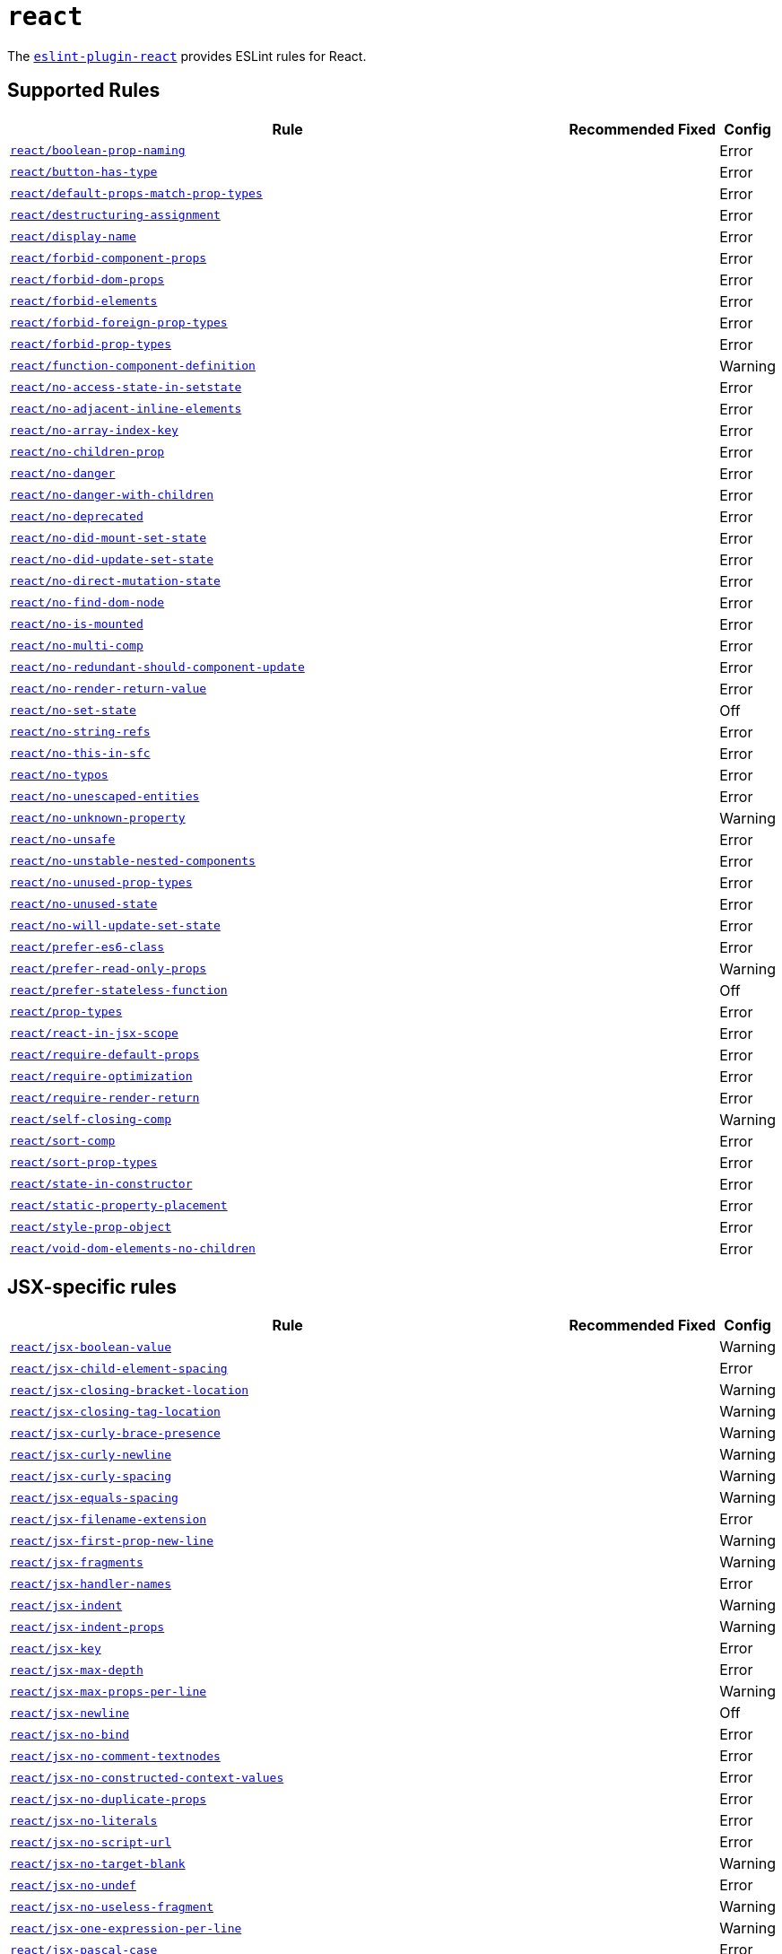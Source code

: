 = `react`

The `link:https://github.com/yannickcr/eslint-plugin-react[eslint-plugin-react]` provides ESLint rules for React.


== Supported Rules

[cols="~,1,1,1"]
|===
| Rule | Recommended | Fixed | Config

| `link:https://github.com/yannickcr/eslint-plugin-react/blob/master/docs/rules/boolean-prop-naming.md[react/boolean-prop-naming]`
|
|
| Error

| `link:https://github.com/yannickcr/eslint-plugin-react/blob/master/docs/rules/button-has-type.md[react/button-has-type]`
|
|
| Error

| `link:https://github.com/yannickcr/eslint-plugin-react/blob/master/docs/rules/default-props-match-prop-types.md[react/default-props-match-prop-types]`
|
|
| Error

| `link:https://github.com/yannickcr/eslint-plugin-react/blob/master/docs/rules/destructuring-assignment.md[react/destructuring-assignment]`
|
|
| Error

| `link:https://github.com/yannickcr/eslint-plugin-react/blob/master/docs/rules/display-name.md[react/display-name]`
|
|
| Error

| `link:https://github.com/yannickcr/eslint-plugin-react/blob/master/docs/rules/forbid-component-props.md[react/forbid-component-props]`
|
|
| Error

| `link:https://github.com/yannickcr/eslint-plugin-react/blob/master/docs/rules/forbid-dom-props.md[react/forbid-dom-props]`
|
|
| Error

| `link:https://github.com/yannickcr/eslint-plugin-react/blob/master/docs/rules/forbid-elements.md[react/forbid-elements]`
|
|
| Error

| `link:https://github.com/yannickcr/eslint-plugin-react/blob/master/docs/rules/forbid-foreign-prop-types.md[react/forbid-foreign-prop-types]`
|
|
| Error

| `link:https://github.com/yannickcr/eslint-plugin-react/blob/master/docs/rules/forbid-prop-types.md[react/forbid-prop-types]`
|
|
| Error

| `link:https://github.com/yannickcr/eslint-plugin-react/blob/master/docs/rules/function-component-definition.md[react/function-component-definition]`
|
|
| Warning

| `link:https://github.com/yannickcr/eslint-plugin-react/blob/master/docs/rules/no-access-state-in-setstate.md[react/no-access-state-in-setstate]`
|
|
| Error

| `link:https://github.com/yannickcr/eslint-plugin-react/blob/master/docs/rules/no-adjacent-inline-elements.md[react/no-adjacent-inline-elements]`
|
|
| Error

| `link:https://github.com/yannickcr/eslint-plugin-react/blob/master/docs/rules/no-array-index-key.md[react/no-array-index-key]`
|
|
| Error

| `link:https://github.com/yannickcr/eslint-plugin-react/blob/master/docs/rules/no-children-prop.md[react/no-children-prop]`
|
|
| Error

| `link:https://github.com/yannickcr/eslint-plugin-react/blob/master/docs/rules/no-danger.md[react/no-danger]`
|
|
| Error

| `link:https://github.com/yannickcr/eslint-plugin-react/blob/master/docs/rules/no-danger-with-children.md[react/no-danger-with-children]`
|
|
| Error

| `link:https://github.com/yannickcr/eslint-plugin-react/blob/master/docs/rules/no-deprecated.md[react/no-deprecated]`
|
|
| Error

| `link:https://github.com/yannickcr/eslint-plugin-react/blob/master/docs/rules/no-did-mount-set-state.md[react/no-did-mount-set-state]`
|
|
| Error

| `link:https://github.com/yannickcr/eslint-plugin-react/blob/master/docs/rules/no-did-update-set-state.md[react/no-did-update-set-state]`
|
|
| Error

| `link:https://github.com/yannickcr/eslint-plugin-react/blob/master/docs/rules/no-direct-mutation-state.md[react/no-direct-mutation-state]`
|
|
| Error

| `link:https://github.com/yannickcr/eslint-plugin-react/blob/master/docs/rules/no-find-dom-node.md[react/no-find-dom-node]`
|
|
| Error

| `link:https://github.com/yannickcr/eslint-plugin-react/blob/master/docs/rules/no-is-mounted.md[react/no-is-mounted]`
|
|
| Error

| `link:https://github.com/yannickcr/eslint-plugin-react/blob/master/docs/rules/no-multi-comp.md[react/no-multi-comp]`
|
|
| Error

| `link:https://github.com/yannickcr/eslint-plugin-react/blob/master/docs/rules/no-redundant-should-component-update.md[react/no-redundant-should-component-update]`
|
|
| Error

| `link:https://github.com/yannickcr/eslint-plugin-react/blob/master/docs/rules/no-render-return-value.md[react/no-render-return-value]`
|
|
| Error

| `link:https://github.com/yannickcr/eslint-plugin-react/blob/master/docs/rules/no-set-state.md[react/no-set-state]`
|
|
| Off

| `link:https://github.com/yannickcr/eslint-plugin-react/blob/master/docs/rules/no-string-refs.md[react/no-string-refs]`
|
|
| Error

| `link:https://github.com/yannickcr/eslint-plugin-react/blob/master/docs/rules/no-this-in-sfc.md[react/no-this-in-sfc]`
|
|
| Error

| `link:https://github.com/yannickcr/eslint-plugin-react/blob/master/docs/rules/no-typos.md[react/no-typos]`
|
|
| Error

| `link:https://github.com/yannickcr/eslint-plugin-react/blob/master/docs/rules/no-unescaped-entities.md[react/no-unescaped-entities]`
|
|
| Error

| `link:https://github.com/yannickcr/eslint-plugin-react/blob/master/docs/rules/no-unknown-property.md[react/no-unknown-property]`
|
|
| Warning

| `link:https://github.com/yannickcr/eslint-plugin-react/blob/master/docs/rules/no-unsafe.md[react/no-unsafe]`
|
|
| Error

| `link:https://github.com/yannickcr/eslint-plugin-react/blob/master/docs/rules/no-unstable-nested-components.md[react/no-unstable-nested-components]`
|
|
| Error

| `link:https://github.com/yannickcr/eslint-plugin-react/blob/master/docs/rules/no-unused-prop-types.md[react/no-unused-prop-types]`
|
|
| Error

| `link:https://github.com/yannickcr/eslint-plugin-react/blob/master/docs/rules/no-unused-state.md[react/no-unused-state]`
|
|
| Error

| `link:https://github.com/yannickcr/eslint-plugin-react/blob/master/docs/rules/no-will-update-set-state.md[react/no-will-update-set-state]`
|
|
| Error

| `link:https://github.com/yannickcr/eslint-plugin-react/blob/master/docs/rules/prefer-es6-class.md[react/prefer-es6-class]`
|
|
| Error

| `link:https://github.com/yannickcr/eslint-plugin-react/blob/master/docs/rules/prefer-read-only-props.md[react/prefer-read-only-props]`
|
|
| Warning

| `link:https://github.com/yannickcr/eslint-plugin-react/blob/master/docs/rules/prefer-stateless-function.md[react/prefer-stateless-function]`
|
|
| Off

| `link:https://github.com/yannickcr/eslint-plugin-react/blob/master/docs/rules/prop-types.md[react/prop-types]`
|
|
| Error

| `link:https://github.com/yannickcr/eslint-plugin-react/blob/master/docs/rules/react-in-jsx-scope.md[react/react-in-jsx-scope]`
|
|
| Error

| `link:https://github.com/yannickcr/eslint-plugin-react/blob/master/docs/rules/require-default-props.md[react/require-default-props]`
|
|
| Error

| `link:https://github.com/yannickcr/eslint-plugin-react/blob/master/docs/rules/require-optimization.md[react/require-optimization]`
|
|
| Error

| `link:https://github.com/yannickcr/eslint-plugin-react/blob/master/docs/rules/require-render-return.md[react/require-render-return]`
|
|
| Error

| `link:https://github.com/yannickcr/eslint-plugin-react/blob/master/docs/rules/self-closing-comp.md[react/self-closing-comp]`
|
|
| Warning

| `link:https://github.com/yannickcr/eslint-plugin-react/blob/master/docs/rules/sort-comp.md[react/sort-comp]`
|
|
| Error

| `link:https://github.com/yannickcr/eslint-plugin-react/blob/master/docs/rules/sort-prop-types.md[react/sort-prop-types]`
|
|
| Error

| `link:https://github.com/yannickcr/eslint-plugin-react/blob/master/docs/rules/state-in-constructor.md[react/state-in-constructor]`
|
|
| Error

| `link:https://github.com/yannickcr/eslint-plugin-react/blob/master/docs/rules/static-property-placement.md[react/static-property-placement]`
|
|
| Error

| `link:https://github.com/yannickcr/eslint-plugin-react/blob/master/docs/rules/style-prop-object.md[react/style-prop-object]`
|
|
| Error

| `link:https://github.com/yannickcr/eslint-plugin-react/blob/master/docs/rules/void-dom-elements-no-children.md[react/void-dom-elements-no-children]`
|
|
| Error

|===


== JSX-specific rules

[cols="~,1,1,1"]
|===
| Rule | Recommended | Fixed | Config

| `link:https://github.com/yannickcr/eslint-plugin-react/blob/master/docs/rules/jsx-boolean-value.md[react/jsx-boolean-value]`
|
|
| Warning

| `link:https://github.com/yannickcr/eslint-plugin-react/blob/master/docs/rules/jsx-child-element-spacing.md[react/jsx-child-element-spacing]`
|
|
| Error

| `link:https://github.com/yannickcr/eslint-plugin-react/blob/master/docs/rules/jsx-closing-bracket-location.md[react/jsx-closing-bracket-location]`
|
|
| Warning

| `link:https://github.com/yannickcr/eslint-plugin-react/blob/master/docs/rules/jsx-closing-tag-location.md[react/jsx-closing-tag-location]`
|
|
| Warning

| `link:https://github.com/yannickcr/eslint-plugin-react/blob/master/docs/rules/jsx-curly-brace-presence.md[react/jsx-curly-brace-presence]`
|
|
| Warning

| `link:https://github.com/yannickcr/eslint-plugin-react/blob/master/docs/rules/jsx-curly-newline.md[react/jsx-curly-newline]`
|
|
| Warning

| `link:https://github.com/yannickcr/eslint-plugin-react/blob/master/docs/rules/jsx-curly-spacing.md[react/jsx-curly-spacing]`
|
|
| Warning

| `link:https://github.com/yannickcr/eslint-plugin-react/blob/master/docs/rules/jsx-equals-spacing.md[react/jsx-equals-spacing]`
|
|
| Warning

| `link:https://github.com/yannickcr/eslint-plugin-react/blob/master/docs/rules/jsx-filename-extension.md[react/jsx-filename-extension]`
|
|
| Error

| `link:https://github.com/yannickcr/eslint-plugin-react/blob/master/docs/rules/jsx-first-prop-new-line.md[react/jsx-first-prop-new-line]`
|
|
| Warning

| `link:https://github.com/yannickcr/eslint-plugin-react/blob/master/docs/rules/jsx-fragments.md[react/jsx-fragments]`
|
|
| Warning

| `link:https://github.com/yannickcr/eslint-plugin-react/blob/master/docs/rules/jsx-handler-names.md[react/jsx-handler-names]`
|
|
| Error

| `link:https://github.com/yannickcr/eslint-plugin-react/blob/master/docs/rules/jsx-indent.md[react/jsx-indent]`
|
|
| Warning

| `link:https://github.com/yannickcr/eslint-plugin-react/blob/master/docs/rules/jsx-indent-props.md[react/jsx-indent-props]`
|
|
| Warning

| `link:https://github.com/yannickcr/eslint-plugin-react/blob/master/docs/rules/jsx-key.md[react/jsx-key]`
|
|
| Error

| `link:https://github.com/yannickcr/eslint-plugin-react/blob/master/docs/rules/jsx-max-depth.md[react/jsx-max-depth]`
|
|
| Error

| `link:https://github.com/yannickcr/eslint-plugin-react/blob/master/docs/rules/jsx-max-props-per-line.md[react/jsx-max-props-per-line]`
|
|
| Warning

| `link:https://github.com/yannickcr/eslint-plugin-react/blob/master/docs/rules/jsx-newline.md[react/jsx-newline]`
|
|
| Off

| `link:https://github.com/yannickcr/eslint-plugin-react/blob/master/docs/rules/jsx-no-bind.md[react/jsx-no-bind]`
|
|
| Error

| `link:https://github.com/yannickcr/eslint-plugin-react/blob/master/docs/rules/jsx-no-comment-textnodes.md[react/jsx-no-comment-textnodes]`
|
|
| Error

| `link:https://github.com/yannickcr/eslint-plugin-react/blob/master/docs/rules/jsx-no-constructed-context-values.md[react/jsx-no-constructed-context-values]`
|
|
| Error

| `link:https://github.com/yannickcr/eslint-plugin-react/blob/master/docs/rules/jsx-no-duplicate-props.md[react/jsx-no-duplicate-props]`
|
|
| Error

| `link:https://github.com/yannickcr/eslint-plugin-react/blob/master/docs/rules/jsx-no-literals.md[react/jsx-no-literals]`
|
|
| Error

| `link:https://github.com/yannickcr/eslint-plugin-react/blob/master/docs/rules/jsx-no-script-url.md[react/jsx-no-script-url]`
|
|
| Error

| `link:https://github.com/yannickcr/eslint-plugin-react/blob/master/docs/rules/jsx-no-target-blank.md[react/jsx-no-target-blank]`
|
|
| Warning

| `link:https://github.com/yannickcr/eslint-plugin-react/blob/master/docs/rules/jsx-no-undef.md[react/jsx-no-undef]`
|
|
| Error

| `link:https://github.com/yannickcr/eslint-plugin-react/blob/master/docs/rules/jsx-no-useless-fragment.md[react/jsx-no-useless-fragment]`
|
|
| Warning

| `link:https://github.com/yannickcr/eslint-plugin-react/blob/master/docs/rules/jsx-one-expression-per-line.md[react/jsx-one-expression-per-line]`
|
|
| Warning

| `link:https://github.com/yannickcr/eslint-plugin-react/blob/master/docs/rules/jsx-pascal-case.md[react/jsx-pascal-case]`
|
|
| Error

| `link:https://github.com/yannickcr/eslint-plugin-react/blob/master/docs/rules/jsx-props-no-multi-spaces.md[react/jsx-props-no-multi-spaces]`
|
|
| Warning

| `link:https://github.com/yannickcr/eslint-plugin-react/blob/master/docs/rules/jsx-props-no-spreading.md[react/jsx-props-no-spreading]`
|
|
| Error

| `link:https://github.com/yannickcr/eslint-plugin-react/blob/master/docs/rules/jsx-sort-default-props.md[react/jsx-sort-default-props]`
|
|
| Error

| `link:https://github.com/yannickcr/eslint-plugin-react/blob/master/docs/rules/jsx-sort-props.md[react/jsx-sort-props]`
|
|
| Warning

| `link:https://github.com/yannickcr/eslint-plugin-react/blob/master/docs/rules/jsx-space-before-closing.md[react/jsx-space-before-closing]`
|
|
| Off

| `link:https://github.com/yannickcr/eslint-plugin-react/blob/master/docs/rules/jsx-tag-spacing.md[react/jsx-tag-spacing]`
|
|
| Warning

| `link:https://github.com/yannickcr/eslint-plugin-react/blob/master/docs/rules/jsx-uses-react.md[react/jsx-uses-react]`
|
|
| Error

| `link:https://github.com/yannickcr/eslint-plugin-react/blob/master/docs/rules/jsx-uses-vars.md[react/jsx-uses-vars]`
|
|
| Error

| `link:https://github.com/yannickcr/eslint-plugin-react/blob/master/docs/rules/jsx-wrap-multilines.md[react/jsx-wrap-multilines]`
|
|
| Warning

|===
